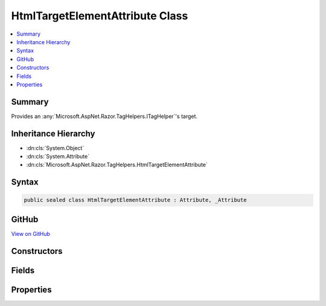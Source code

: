 

HtmlTargetElementAttribute Class
================================



.. contents:: 
   :local:



Summary
-------

Provides an :any:`Microsoft.AspNet.Razor.TagHelpers.ITagHelper`\'s target.





Inheritance Hierarchy
---------------------


* :dn:cls:`System.Object`
* :dn:cls:`System.Attribute`
* :dn:cls:`Microsoft.AspNet.Razor.TagHelpers.HtmlTargetElementAttribute`








Syntax
------

.. code-block:: csharp

   public sealed class HtmlTargetElementAttribute : Attribute, _Attribute





GitHub
------

`View on GitHub <https://github.com/aspnet/apidocs/blob/master/aspnet/razor/src/Microsoft.AspNet.Razor.Runtime/TagHelpers/HtmlTargetElementAttribute.cs>`_





.. dn:class:: Microsoft.AspNet.Razor.TagHelpers.HtmlTargetElementAttribute

Constructors
------------

.. dn:class:: Microsoft.AspNet.Razor.TagHelpers.HtmlTargetElementAttribute
    :noindex:
    :hidden:

    
    .. dn:constructor:: Microsoft.AspNet.Razor.TagHelpers.HtmlTargetElementAttribute.HtmlTargetElementAttribute()
    
        
    
        Instantiates a new instance of the :any:`Microsoft.AspNet.Razor.TagHelpers.HtmlTargetElementAttribute` class that targets all HTML
        elements with the required :dn:prop:`Microsoft.AspNet.Razor.TagHelpers.HtmlTargetElementAttribute.Attributes`\.
    
        
    
        
        .. code-block:: csharp
    
           public HtmlTargetElementAttribute()
    
    .. dn:constructor:: Microsoft.AspNet.Razor.TagHelpers.HtmlTargetElementAttribute.HtmlTargetElementAttribute(System.String)
    
        
    
        Instantiates a new instance of the :any:`Microsoft.AspNet.Razor.TagHelpers.HtmlTargetElementAttribute` class with the given
        ``tag`` as its :dn:prop:`Microsoft.AspNet.Razor.TagHelpers.HtmlTargetElementAttribute.Tag` value.
    
        
        
        
        :param tag: The HTML tag the  targets.
        
        :type tag: System.String
    
        
        .. code-block:: csharp
    
           public HtmlTargetElementAttribute(string tag)
    

Fields
------

.. dn:class:: Microsoft.AspNet.Razor.TagHelpers.HtmlTargetElementAttribute
    :noindex:
    :hidden:

    
    .. dn:field:: Microsoft.AspNet.Razor.TagHelpers.HtmlTargetElementAttribute.ElementCatchAllTarget
    
        
    
        
        .. code-block:: csharp
    
           public const string ElementCatchAllTarget
    

Properties
----------

.. dn:class:: Microsoft.AspNet.Razor.TagHelpers.HtmlTargetElementAttribute
    :noindex:
    :hidden:

    
    .. dn:property:: Microsoft.AspNet.Razor.TagHelpers.HtmlTargetElementAttribute.Attributes
    
        
    
        A comma-separated :any:`System.String` of attribute names the HTML element must contain for the 
        :any:`Microsoft.AspNet.Razor.TagHelpers.ITagHelper` to run. <c>*</c> at the end of an attribute name acts as a prefix match.
    
        
        :rtype: System.String
    
        
        .. code-block:: csharp
    
           public string Attributes { get; set; }
    
    .. dn:property:: Microsoft.AspNet.Razor.TagHelpers.HtmlTargetElementAttribute.ParentTag
    
        
    
        The required HTML element name of the direct parent. A <c>null</c> value indicates any HTML element name is
        allowed.
    
        
        :rtype: System.String
    
        
        .. code-block:: csharp
    
           public string ParentTag { get; set; }
    
    .. dn:property:: Microsoft.AspNet.Razor.TagHelpers.HtmlTargetElementAttribute.Tag
    
        
    
        The HTML tag the :any:`Microsoft.AspNet.Razor.TagHelpers.ITagHelper` targets. A <c>*</c> value indicates this :any:`Microsoft.AspNet.Razor.TagHelpers.ITagHelper`
        targets all HTML elements with the required :dn:prop:`Microsoft.AspNet.Razor.TagHelpers.HtmlTargetElementAttribute.Attributes`\.
    
        
        :rtype: System.String
    
        
        .. code-block:: csharp
    
           public string Tag { get; }
    
    .. dn:property:: Microsoft.AspNet.Razor.TagHelpers.HtmlTargetElementAttribute.TagStructure
    
        
    
        The expected tag structure. Defaults to :dn:field:`Microsoft.AspNet.Razor.TagHelpers.TagStructure.Unspecified`\.
    
        
        :rtype: Microsoft.AspNet.Razor.TagHelpers.TagStructure
    
        
        .. code-block:: csharp
    
           public TagStructure TagStructure { get; set; }
    

